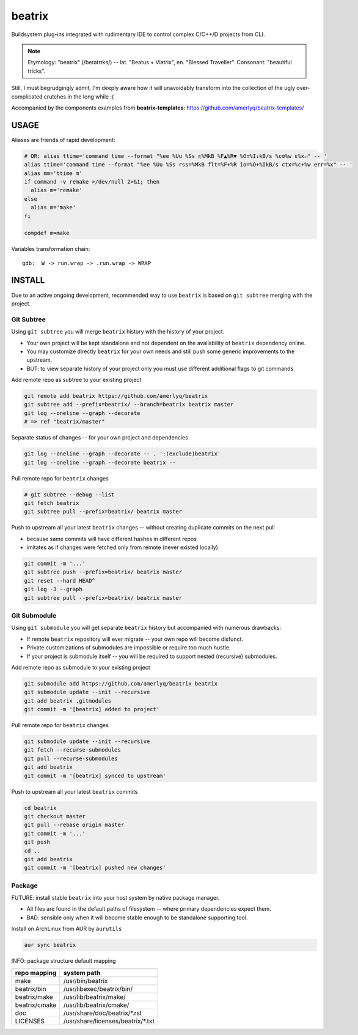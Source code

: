 .. SPDX-FileCopyrightText: 2019 Dmytro Kolomoiets <amerlyq@gmail.com> and contributors.

.. SPDX-License-Identifier: CC-BY-SA-4.0

#######
beatrix
#######

Buildsystem plug-ins integrated with rudimentary IDE to control complex C/C++/D projects from CLI.

.. note::
   Etymology: "beatrix" (/beɪətrɪks/) -- lat. "Beatus + Viatrix", en. "Blessed Traveller".
   Consonant: "beautiful tricks".

Still, I must begrudgingly admit, I'm deeply aware how it will unavoidably transform
into the collection of the ugly over-complicated crutches in the long while :(

Accompanied by the components examples from **beatrix-templates**: https://github.com/amerlyq/beatrix-templates/



USAGE
=====

Aliases are friends of rapid development:

.. code-block:: bash

   # OR: alias ttime='command time --format "%ee %Uu %Ss ♏%MkB %F▲%R▼ %O↑%I↓kB/s %c⚙%w ε%x↵" -- '
   alias ttime='command time --format "%ee %Uu %Ss rss=%MkB flt=%F+%R io=%O+%IkB/s ctx=%c+%w err=%x" -- '
   alias mm='ttime m'
   if command -v remake >/dev/null 2>&1; then
     alias m='remake'
   else
     alias m='make'
   fi

   compdef m=make


Variables transformation chain::

   gdb:  W -> run.wrap -> .run.wrap -> WRAP


INSTALL
=======

Due to an active ongoing development, recommended way to use ``beatrix`` is based on ``git subtree`` merging with the project.

Git Subtree
-----------

Using ``git subtree`` you will merge ``beatrix`` history with the history of your project.

* Your own project will be kept standalone and not dependent on the availability of ``beatrix`` dependency online.
* You may customize directly ``beatrix`` for your own needs and still push some generic improvements to the upstream.
* BUT: to view separate history of your project only you must use different additional flags to git commands


Add remote repo as subtree to your existing project

.. code-block:: bash

   git remote add beatrix https://github.com/amerlyq/beatrix
   git subtree add --prefix=beatrix/ --branch=beatrix beatrix master
   git log --oneline --graph --decorate
   # => ref "beatrix/master"

Separate status of changes -- for your own project and dependencies

.. code-block:: bash

   git log --oneline --graph --decorate -- . ':(exclude)beatrix'
   git log --oneline --graph --decorate beatrix --

Pull remote repo for ``beatrix`` changes

.. code-block:: bash

   # git subtree --debug --list
   git fetch beatrix
   git subtree pull --prefix=beatrix/ beatrix master

Push to upstream all your latest ``beatrix`` changes -- without creating duplicate commits on the next pull

* because same commits will have different hashes in different repos
* imitates as if changes were fetched only from remote (never existed locally)

.. code-block:: bash

   git commit -m '...'
   git subtree push --prefix=beatrix/ beatrix master
   git reset --hard HEAD^
   git log -3 --graph
   git subtree pull --prefix=beatrix/ beatrix master


Git Submodule
-------------

Using ``git submodule`` you will get separate ``beatrix`` history but accompanied with numerous drawbacks:

* If remote ``beatrix`` repository will ever migrate -- your own repo will become disfunct.
* Private customizations of submodules are impossible or require too much hustle.
* If your project is submodule itself -- you will be required to support nested (recursive) submodules.

Add remote repo as submodule to your existing project

.. code-block:: bash

   git submodule add https://github.com/amerlyq/beatrix beatrix
   git submodule update --init --recursive
   git add beatrix .gitmodules
   git commit -m '[beatrix] added to project'

Pull remote repo for ``beatrix`` changes

.. code-block:: bash

   git submodule update --init --recursive
   git fetch --recurse-submodules
   git pull --recurse-submodules
   git add beatrix
   git commit -m '[beatrix] synced to upstream'

Push to upstream all your latest ``beatrix`` commits

.. code-block:: bash

   cd beatrix
   git checkout master
   git pull --rebase origin master
   git commit -m '...'
   git push
   cd ..
   git add beatrix
   git commit -m '[beatrix] pushed new changes'


Package
-------

FUTURE: install stable ``beatrix`` into your host system by native package manager.

* All files are found in the default paths of filesystem -- where primary dependencies expect them.
* BAD: sensible only when it will become stable enough to be standalone supporting tool.

Install on ArchLinux from AUR by ``aurutils``

.. code-block:: bash

   aur sync beatrix

INFO: package structure default mapping

=============  ===================================
repo mapping    system path
=============  ===================================
make            /usr/bin/beatrix
beatrix/bin     /usr/libexec/beatrix/bin/
beatrix/make    /usr/lib/beatrix/make/
beatrix/cmake   /usr/lib/beatrix/cmake/
doc             /usr/share/doc/beatrix/\*.rst
LICENSES        /usr/share/licenses/beatrix/\*.txt
=============  ===================================
